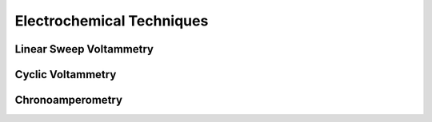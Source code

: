Electrochemical Techniques
===========================

Linear Sweep Voltammetry
-------------------------



Cyclic Voltammetry
-------------------



Chronoamperometry
------------------



